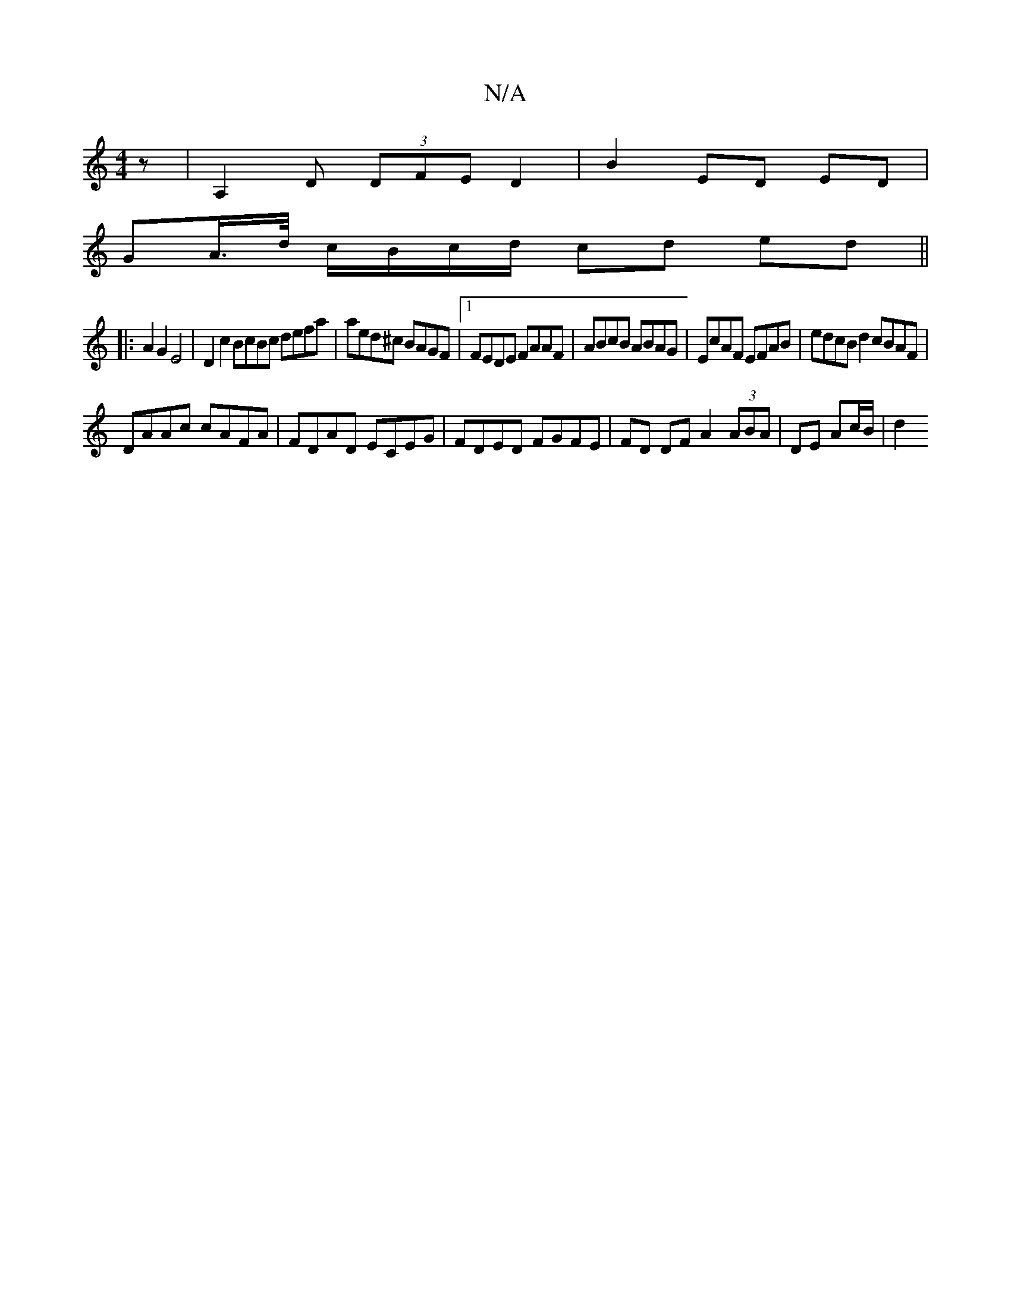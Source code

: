 X:1
T:N/A
M:4/4
R:N/A
K:Cmajor
 z | A,2D (3DFE D2|B2 ED ED|
GA/>d/ c/B/c/d/ cd ed||
|: A2G2E4|D2c2 BcBc defa|aed^c BAGF|1 FEDE FAAF | ABcB ABAG | EcAF EFAB | edcB d2 cBAF|
DAAc cAFA|FDAD ECEG| FDED FGFE|FD DF A2 (3ABA|DE Ac/B/ | d2
